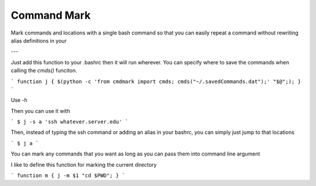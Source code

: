 Command Mark
============

Mark commands and locations with a single bash command so that you can
easily repeat a command without rewriting alias definitions in your


---

Just add this function to your .bashrc then it will run wherever.
You can specify where to save the commands when calling the `cmds()` funciton.

```
function j { $(python -c 'from cmdmark import cmds; cmds("~/.savedCommands.dat");' "$@";); }
```

Use -h

Then you can use it with

```
$ j -s a 'ssh whatever.server.edu'
```

Then, instead of typing the ssh command or adding an alias in your bashrc, you can simply just jump to that locations

```
$ j a
```


You can mark any commands that you want as long as you can pass them into command line argument

I like to define this function for marking the current directory

```
function m { j -m $1 "cd $PWD"; }
```
